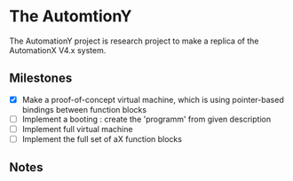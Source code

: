 * The AutomtionY 

The AutomationY project is research project to make a replica of the AutomationX V4.x system.

** Milestones

 - [X] Make a proof-of-concept virtual machine, which is using pointer-based bindings between function blocks
 - [ ] Implement a booting : create the 'programm' from given description
 - [ ] Implement full virtual machine
 - [ ] Implement the full set of aX function blocks

** Notes


